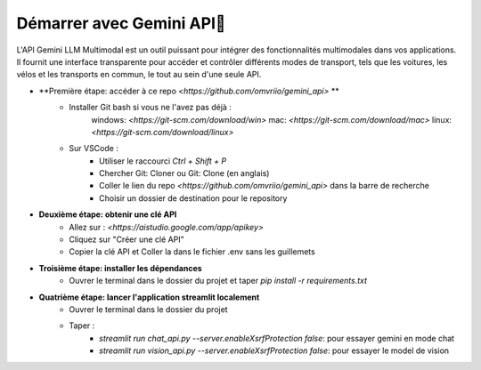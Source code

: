 Démarrer avec Gemini API🚀
=========================

L'API Gemini LLM Multimodal est un outil puissant pour intégrer des fonctionnalités multimodales dans vos applications. Il fournit une interface transparente pour accéder et contrôler différents modes de transport, tels que les voitures, les vélos et les transports en commun, le tout au sein d'une seule API.

- **Première étape: accéder à ce repo `<https://github.com/omvriio/gemini_api>` **
    - Installer Git bash si vous ne l'avez pas déjà :
        windows: `<https://git-scm.com/download/win>`
        mac: `<https://git-scm.com/download/mac>`
        linux: `<https://git-scm.com/download/linux>`
    - Sur VSCode : 
        - Utiliser le raccourci `Ctrl + Shift + P`
        - Chercher Git: Cloner ou Git: Clone (en anglais)
        - Coller le lien du repo `<https://github.com/omvriio/gemini_api>` dans la barre de recherche
        - Choisir un dossier de destination pour le repository
- **Deuxième étape: obtenir une clé API**
    - Allez sur : `<https://aistudio.google.com/app/apikey>`
    - Cliquez sur "Créer une clé API"
    - Copier la clé API et Coller la dans le fichier .env sans les guillemets

- **Troisième étape: installer les dépendances**
    - Ouvrer le terminal dans le dossier du projet et taper `pip install -r requirements.txt`

- **Quatrième étape: lancer l'application streamlit localement**
    - Ouvrer le terminal dans le dossier du projet
    - Taper :
        - `streamlit run chat_api.py --server.enableXsrfProtection false`: pour essayer gemini en mode chat
        - `streamlit run vision_api.py --server.enableXsrfProtection false`: pour essayer le model de vision

